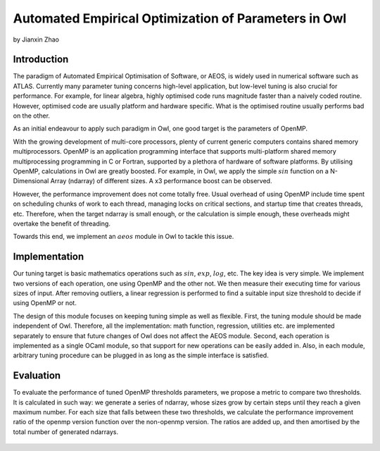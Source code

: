 Automated Empirical Optimization of Parameters in Owl
====================================================

by Jianxin Zhao



Introduction
----------------------------------------------------

The paradigm of Automated Empirical Optimisation of Software, or AEOS, is widely used in numerical software such as ATLAS.
Currently many parameter tuning concerns high-level application, but low-level tuning is also crucial for performance.
For example, for linear algebra, highly optimised code runs magnitude faster than a naively coded routine.
However, optimised code are usually platform and hardware specific. What is the optimised routine usually performs bad on the other.

As an initial endeavour to apply such paradigm in Owl, one good target is the parameters of OpenMP.

With the growing development of multi-core processors, plenty of current generic computers contains shared memory multiprocessors.
OpenMP is an application programming interface that supports multi-platform shared memory multiprocessing programming in C or Fortran, supported by a plethora of hardware of software platforms.
By utilising OpenMP, calculations in Owl are greatly boosted.
For example, in Owl, we apply the simple :math:`sin` function on a N-Dimensional Array (ndarray) of different sizes. A x3 performance boost can be observed.

However, the performance improvement does not come totally free.
Usual overhead of using OpenMP include time spent on scheduling chunks of work to each thread, managing locks on critical sections, and startup time that creates threads, etc.
Therefore, when the target ndarray is small enough, or the calculation is simple enough, these overheads might overtake the benefit of threading.

Towards this end, we implement an :math:`aeos` module in Owl to tackle this issue.


Implementation
----------------------------------------------------

Our tuning target is basic mathematics operations such as :math:`sin`, :math:`exp`, :math:`log`, etc.
The key idea is very simple. We implement two versions of each operation, one using OpenMP and the other not. We then measure their executing time for various sizes of input. After removing outliers, a linear regression is performed to find a suitable input size threshold to decide if using OpenMP or not.

The design of this module focuses on keeping tuning simple as well as flexible.
First, the tuning module should be made independent of Owl. Therefore, all the implementation: math function, regression, utilities etc. are implemented separately to ensure that future changes of Owl does not affect the AEOS module.
Second, each operation is implemented as a single OCaml module, so that support for new operations can be easily added in.
Also, in each module, arbitrary tuning procedure can be plugged in as long as the simple interface is satisfied.


Evaluation
----------------------------------------------------

To evaluate the performance of tuned OpenMP thresholds parameters, we propose a metric to compare two thresholds.
It is calculated in such way: we generate a series of ndarray, whose sizes grow by certain steps until they reach a given maximum number. For each size that falls between these two thresholds, we calculate the performance improvement ratio of the openmp version function over the non-openmp version. The ratios are added up, and then amortised by the total number of generated ndarrays.


.. figure:: ../figure/owl_aeos_perf_mac.png
   :width: 100%
   :align: center
   :alt: aeos mac
